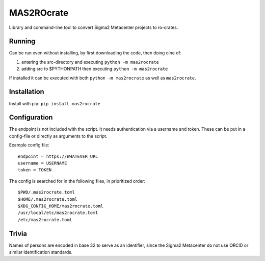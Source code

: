 ===========
MAS2ROcrate
===========

Library and command-line tool to convert Sigma2 Metacenter projects to ro-crates.

Running
=======

Can be run even without installing, by first downloading the code, then doing oine of:

1. entering the src-directory and executing ``python -m mas2rocrate``
2. adding src to $PYTHONPATH then executing ``python -m mas2rocrate``

If installed it can be executed with both ``python -m mas2rocrate`` as well as ``mas2rocrate``.

Installation
============

Install with pip: ``pip install mas2rocrate``

Configuration
=============

The endpoint is not included with the script. It needs authentication via
a username and token. These can be put in a config-file or directly as
arguments to the script.

Example config file::

    endpoint = https://WHATEVER_URL
    username = USERNAME
    token = TOKEN

The config is searched for in the following files, in prioritized order::

    $PWD/.mas2rocrate.toml
    $HOME/.mas2rocrate.toml
    $XDG_CONFIG_HOME/mas2rocrate.toml
    /usr/local/etc/mas2rocrate.toml
    /etc/mas2rocrate.toml

Trivia
======

Names of persons are encoded in base 32 to serve as an identifier, since the
Sigma2 Metacenter do not use ORCID or similar identification standards.
